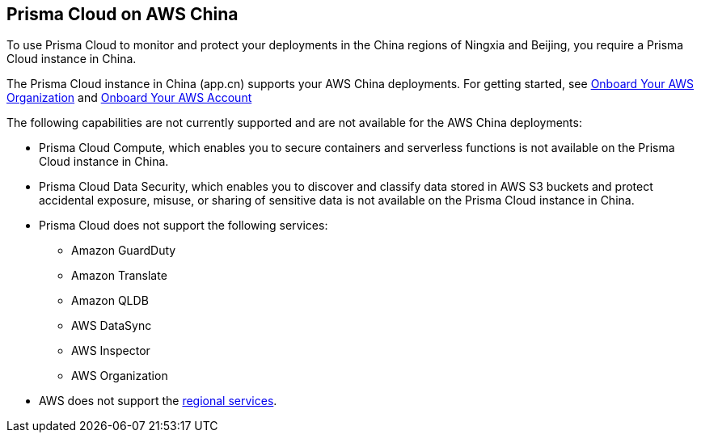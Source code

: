 == Prisma Cloud on AWS China
//Review what is supported on Prisma Cloud on AWS China

To use Prisma Cloud to monitor and protect your deployments in the China regions of Ningxia and Beijing, you require a Prisma Cloud instance in China. 

The Prisma Cloud instance in China (app.cn) supports your AWS China deployments. For getting started, see xref:onboard-aws-org.adoc[Onboard Your AWS Organization] and xref:onboard-aws-account.adoc[Onboard Your AWS Account]

The following capabilities are not currently supported and are not available for the AWS China deployments:

* Prisma Cloud Compute, which enables you to secure containers and serverless functions is not available on the Prisma Cloud instance in China.

* Prisma Cloud Data Security, which enables you to discover and classify data stored in AWS S3 buckets and protect accidental exposure, misuse, or sharing of sensitive data is not available on the Prisma Cloud instance in China.

* Prisma Cloud does not support the following services:
+
** Amazon GuardDuty

** Amazon Translate

** Amazon QLDB

** AWS DataSync

** AWS Inspector

** AWS Organization

* AWS does not support the https://www.amazonaws.cn/en/about-aws/regional-product-services/[regional services].
